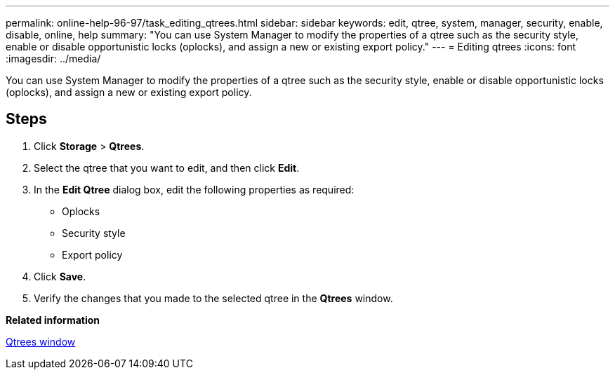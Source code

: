 ---
permalink: online-help-96-97/task_editing_qtrees.html
sidebar: sidebar
keywords: edit, qtree, system, manager, security, enable, disable, online, help
summary: "You can use System Manager to modify the properties of a qtree such as the security style, enable or disable opportunistic locks (oplocks), and assign a new or existing export policy."
---
= Editing qtrees
:icons: font
:imagesdir: ../media/

[.lead]
You can use System Manager to modify the properties of a qtree such as the security style, enable or disable opportunistic locks (oplocks), and assign a new or existing export policy.

== Steps

. Click *Storage* > *Qtrees*.
. Select the qtree that you want to edit, and then click *Edit*.
. In the *Edit Qtree* dialog box, edit the following properties as required:
 ** Oplocks
 ** Security style
 ** Export policy
. Click *Save*.
. Verify the changes that you made to the selected qtree in the *Qtrees* window.

*Related information*

xref:reference_qtrees_window.adoc[Qtrees window]
